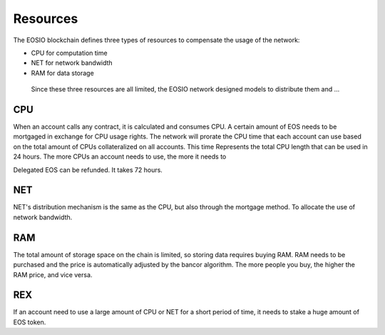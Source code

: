 ===========================================
Resources
===========================================

The EOSIO blockchain defines three types of resources to
compensate the usage of the network:

- CPU for computation time
- NET for network bandwidth
- RAM for data storage

..

  Since these three resources are all limited, the EOSIO network
  designed models to distribute them and ...

CPU
===========================================


When an account calls any contract, it is calculated and consumes CPU. 
A certain amount of EOS needs to be mortgaged in exchange for CPU usage rights.
The network will prorate the CPU time that each account can use based 
on the total amount of CPUs collateralized on all accounts.  This time
Represents the total CPU length that can be used in 24 hours. 
The more CPUs an account needs to use, the more it needs to

Delegated EOS can be refunded. It takes 72 hours.

NET
===========================================

NET's distribution mechanism is the same as the CPU, 
but also through the mortgage method.
To allocate the use of network bandwidth.

RAM
===========================================

The total amount of storage space on the chain is limited, 
so storing data requires buying RAM.
RAM needs to be purchased and the price is automatically adjusted 
by the bancor algorithm.
The more people you buy, the higher the RAM price, and vice versa.

REX
===========================================

If an account need to use a large amount of CPU or NET for
a short period of time, it needs to stake a huge amount of EOS token.
 
